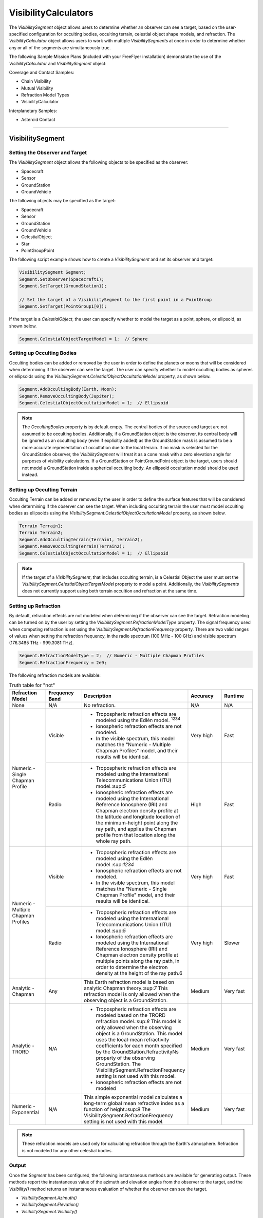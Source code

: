 #########################
VisibilityCalculators
#########################

The `VisibilitySegment` object allows users to determine whether an observer can see a target, based on the user-specified
configuration for occulting bodies, occulting terrain, celestial object shape models, and refraction.
The `VisibilityCalculator` object allows users to work with multiple `VisibilitySegments` at once in order to determine
whether any or all of the segments are simultaneously true.

The following Sample Mission Plans (included with your FreeFlyer installation) demonstrate the use of the
`VisibilityCalculator` and `VisibilitySegment` object:

Coverage and Contact Samples:

* Chain Visibility
* Mutual Visibility
* Refraction Model Types
* VisibilityCalculator

Interplanetary Samples:

* Asteroid Contact

----

***********************
VisibilitySegment
***********************

Setting the Observer and Target
==================================
The `VisibilitySegment` object allows the following objects to be specified as the
observer:

* Spacecraft
* Sensor
* GroundStation
* GroundVehicle


The following objects may be specified as the target:

* Spacecraft
* Sensor
* GroundStation
* GroundVehicle
* CelestialObject
* Star
* PointGroupPoint


The following script example shows how to create a `VisibilitySegment` and set its observer and target:

.. code-block:: c++

    VisibilitySegment Segment;
    Segment.SetObserver(Spacecraft1);
    Segment.SetTarget(GroundStation1);

    // Set the target of a VisibilitySegment to the first point in a PointGroup
    Segment.SetTarget(PointGroup1[0]);


If the target is a `CelestialObject`, the user can specify whether to model the target as a point, sphere, or ellipsoid,
as shown below.

.. code-block:: c++

    Segment.CelestialObjectTargetModel = 1;  // Sphere


Setting up Occulting Bodies
===============================
Occulting bodies can be added or removed by the user in order to define the planets or moons that will be considered
when determining if the observer can see the target. The user can specify whether to model occulting bodies as spheres
or ellipsoids using the `VisibilitySegment.CelestialObjectOccultationModel` property, as shown below.

.. code-block:: c++

    Segment.AddOccultingBody(Earth, Moon);
    Segment.RemoveOccultingBody(Jupiter);
    Segment.CelestialObjectOccultationModel = 1;  // Ellipsoid


.. note::

    The `OccultingBodies` property is by default empty. The central bodies of the source and target are not assumed to
    be occulting bodies. Additionally, if a GroundStation object is the observer, its central body will be ignored as an
    occulting body (even if explicitly added) as the GroundStation mask is assumed to be a more accurate representation of
    occultation due to the local terrain. If no mask is selected for the GroundStation observer, the `VisibilitySegment` will
    treat it as a cone mask with a zero elevation angle for purposes of visibility calculations. If a GroundStation or
    PointGroundPoint object is the target, users should not model a GroundStation inside a spherical occulting body. An
    ellipsoid occultation model should be used instead.

Setting up Occulting Terrain
===============================
Occulting Terrain can be added or removed by the user in order to define the surface features that will be considered
when determining if the observer can see the target. When including occulting terrain the user must model occulting
bodies as ellipsoids using the `VisibilitySegment.CelestialObjectOccultationModel` property, as shown below.


.. code-block:: c++

    Terrain Terrain1;
    Terrain Terrain2;
    Segment.AddOccultingTerrain(Terrain1, Terrain2);
    Segment.RemoveOccultingTerrain(Terrain2);
    Segment.CelestialObjectOccultationModel = 1;  // Ellipsoid

.. note::

    If the target of a `VisibilitySegment`, that includes occulting terrain, is a Celestial Object the user must set the
    `VisibilitySegment.CelestialObjectTargetModel` property to model a point. Additionally, the `VisibilitySegments`
    does not currently support using both terrain occultion and refraction at the same time.

Setting up Refraction
============================
By default, refraction effects are not modeled when determining if the observer can see the target. Refraction modeling
can be turned on by the user by setting the `VisibilitySegment.RefractionModelType` property. The signal frequency used
when computing refraction is set using the `VisibilitySegment.RefractionFrequency` property. There are two valid
ranges of values when setting the refraction frequency, in the radio spectrum (100 MHz - 100 GHz) and visible spectrum
(176.3485 THz - 999.3081 THz).


.. code-block:: c++

    Segment.RefractionModelType = 2;  // Numeric - Multiple Chapman Profiles
    Segment.RefractionFrequency = 2e9;


The following refraction models are available:

.. table:: Truth table for "not"
    :widths: 20 20 20 20 20

    +-------------------------------------+----------------+-------------------------------------------------------------------+-----------+-----------+
    | Refraction Model                    | Frequency Band | Description                                                       | Accuracy  | Runtime   |
    +=====================================+================+===================================================================+===========+===========+
    | None                                | N/A            | No refraction.                                                    | N/A       | N/A       |
    +-------------------------------------+----------------+-------------------------------------------------------------------+-----------+-----------+
    | Numeric - Single Chapman Profile    | Visible        | * Tropospheric refraction effects are modeled using               | Very high | Fast      |
    |                                     |                |   the Edlén model. :sup:`1234`                                    |           |           |
    |                                     |                | * Ionospheric refraction effects are not modeled.                 |           |           |
    |                                     |                | * In the visible spectrum, this model matches the                 |           |           |
    |                                     |                |   "Numeric - Multiple Chapman Profiles" model,                    |           |           |
    |                                     |                |   and their results will be identical.                            |           |           |
    |                                     +----------------+-------------------------------------------------------------------+-----------+-----------+
    |                                     | Radio          | * Tropospheric refraction effects are modeled using the           | High      | Fast      |
    |                                     |                |   International Telecommunications Union (ITU) model.:sup:`5`     |           |           |
    |                                     |                | * Ionospheric refraction effects are modeled using the            |           |           |
    |                                     |                |   International Reference Ionosphere (IRI) and Chapman            |           |           |
    |                                     |                |   electron density profile at the latitude and longitude          |           |           |
    |                                     |                |   location of the minimum-height point along the ray path,        |           |           |
    |                                     |                |   and applies the Chapman profile from that location along        |           |           |
    |                                     |                |   the whole ray path.                                             |           |           |
    +-------------------------------------+----------------+-------------------------------------------------------------------+-----------+-----------+
    | Numeric - Multiple Chapman Profiles | Visible        | * Tropospheric refraction effects are modeled using               | Very high | Fast      |
    |                                     |                |   the Edlén model.:sup:`1234`                                     |           |           |
    |                                     |                | * Ionospheric refraction effects are not modeled.                 |           |           |
    |                                     |                | * In the visible spectrum, this model matches the                 |           |           |
    |                                     |                |   "Numeric - Single Chapman Profile" model, and                   |           |           |
    |                                     |                |   their results will be identical.                                |           |           |
    |                                     +----------------+-------------------------------------------------------------------+-----------+-----------+
    |                                     | Radio          | * Tropospheric refraction effects are modeled using               | Very high | Slower    |
    |                                     |                |   the International Telecommunications Union (ITU) model.:sup:`5` |           |           |
    |                                     |                | * Ionospheric refraction effects are modeled using the            |           |           |
    |                                     |                |   International Reference Ionosphere (IRI) and Chapman            |           |           |
    |                                     |                |   electron density profile at multiple points along the           |           |           |
    |                                     |                |   ray path, in order to determine the electron density            |           |           |
    |                                     |                |   at the height of the ray path.6                                 |           |           |
    +-------------------------------------+----------------+-------------------------------------------------------------------+-----------+-----------+
    | Analytic - Chapman                  | Any            | This Earth refraction model is based on analytic                  | Medium    | Very fast |
    |                                     |                | Chapman theory.:sup:`7` This refraction model is only             |           |           |
    |                                     |                | allowed when the observing object is a GroundStation.             |           |           |
    +-------------------------------------+----------------+-------------------------------------------------------------------+-----------+-----------+
    | Analytic - TRORD                    | N/A            | * Tropospheric refraction effects are modeled                     | Medium    | Very fast |
    |                                     |                |   based on the TRORD refraction model.:sup:`8`                    |           |           |
    |                                     |                |   This model is only allowed when the observing object            |           |           |
    |                                     |                |   is a GroundStation. This model uses the local-mean              |           |           |
    |                                     |                |   refractivity coefficients for each month specified by           |           |           |
    |                                     |                |   the GroundStation.RefractivityNs property of the observing      |           |           |
    |                                     |                |   GroundStation. The VisibilitySegment.RefractionFrequency        |           |           |
    |                                     |                |   setting is not used with this model.                            |           |           |
    |                                     |                | * Ionospheric refraction effects are not modeled                  |           |           |
    +-------------------------------------+----------------+-------------------------------------------------------------------+-----------+-----------+
    | Numeric - Exponential               | N/A            | This simple exponential model calculates a long-term              | Medium    | Very fast |
    |                                     |                | global mean refractive index as a function of height.:sup:`9`     |           |           |
    |                                     |                | The VisibilitySegment.RefractionFrequency setting is not          |           |           |
    |                                     |                | used with this model.                                             |           |           |
    +-------------------------------------+----------------+-------------------------------------------------------------------+-----------+-----------+


.. note::

    These refraction models are used only for calculating refraction through the Earth's atmosphere. Refraction is not
    modeled for any other celestial bodies.


Output
==============
Once the `Segment` has been configured, the following instantaneous methods are available for generating output. These
methods report the instantaneous value of the azimuth and elevation angles from the observer to the target, and the
`Visibility()` method returns an instantaneous evaluation of whether the observer can see the target.

* `VisibilitySegment.Azimuth()`
* `VisibilitySegment.Elevation()`
* `VisibilitySegment.Visibility()`



The following interval methods are also available. These methods return the exact times of the visibility events.

* `VisibilitySegment.ElevationTimes()` - Calculates the exact times for start of visibility, end of visibility, and
  maximum elevation
* `VisibilitySegment.VisibilityTimes()` - Calculates the exact times for start of visibility and end of visibility


.. code-block:: c++

    While (Spacecraft1.ElapsedTime < TIMESPAN(1 days));
        Report Spacecraft1.EpochText, Segment.Visibility(Spacecraft1.Epoch);
        Step Spacecraft1;
    End;


.. note::

    As of FreeFlyer 7.3, the default timing precision mode is nanosecond precision mode. For older Mission
    Plans that have not yet been converted from millisecond precision mode, the syntax for working with times is
    different. See the timing precision mode page for more information.

***********************
VisibilityCalculator
***********************
A `VisibilityCalculator` object can be used to create and manage multiple `VisibilitySegments` when you want to evaluate
whether all or any of a set of Segments are simultaneously true. For example, you may wish to know whether any Sensor
on a Spacecraft can see a particular GroundStation. In that case, you can create a separate Segment for each Sensor,
where the Sensor is the observer and the GroundStation is the target. Another example would be calculating a "chain" of
contact. You may wish to know the times when a GroundStation can see a Spacecraft in a low-Earth orbit and that
Spacecraft can also see another Spacecraft in a geosynchronous orbit. In that case, you can create a Segment for each
leg of communication and instruct the `VisibilityCalculator` to compute the times when all the Segments are complete.


Setting up the Calculator
================================
The "any" or "all" requirement can be set using the `VisibilityCalculator.VisibilityRequirement` property.


.. code-block:: c++

    VisibilityCalculator Calculator;
    Calculator.VisibilityRequirement = 0;  // All


Segments can be created and added to a `VisibilityCalculator` using the `AddSegment()` method as shown below. You can
optionally specify a label for the Segment.


.. code-block:: c++

    Calculator.AddSegment("sc-to-gs");


Once a `VisibilitySegment` has been added to a `VisibilityCalculator`, you can access the `VisibilitySegment` and configure it
as shown below. Additional configuration options for the `VisibilitySegment` are described above.


.. code-block:: c++

    Report Calculator.Segments.Count;
    Report Calculator.Segments[0].Label;
    Calculator.Segments[0].SetObserver(Spacecraft1);
    Calculator.Segments[0].SetTarget(GroundStation1);



Individual `VisibilitySegments` can also be included or excluded from the `VisibilityCalculator` by setting the
`VisibilitySegment.Active` property.

.. code-block:: c++

    Calculator.Segments[0].Active = 1;  // Active (default)


`VisibilitySegments` can be removed from a `VisibilityCalculator` using the `RemoveSegment()` method. You can also
`RemoveAllSegments()` or `ResetConfiguration()` for a `VisibilityCalculator`.


Output
============
Once the `VisibilityCalculator` and all its `VisibilitySegments` have been configured, the following methods are available
for generating output. See above for a description of the output methods available for each individual
`VisibilitySegment`.

* `VisibilityCalculator.Visibility()` - Instantaneous evaluation of visibility across all active Segments
* `VisibilityCalculator.VisibilityTimes()` - Interval method evaluation of visibility across all active Segments

.. code-block:: c++

    While (Spacecraft1.ElapsedTime < TIMESPAN(1 days));
          // Report whether all segments are complete
          Report Spacecraft1.EpochText, Calculator.Visibility(Spacecraft1.Epoch);
          // Report whether each segment is complete
          For i = 0 to Calculator.Segments.Count-1;
                Report Spacecraft1.EpochText, Calculator.Segments[i].Label, Calculator.Segments[i].Visibility(Spacecraft1.Epoch);
          End;
          Step Spacecraft1;
    End;


A `VisibilityTimes` usage example can be found on the Interval Methods page.

**************
See Also
**************

* VisibilityCalculator Properties and Methods
* VisibilitySegment Properties and Methods
* Interval Methods
* Contact Method Summary
* The Spacecraft Object
* Sensors
* GroundStations
* GroundVehicle
* CelestialObjects
* Stars

References
================

#. "The refractive index of air," B. Edlén, Metrologia 2, 71-80 (1966)
#. "An updated Edlén equation for the refractive index of air," K.P. Birch and M.J. Downs, Metrologia 30, 155-162 (1993)
#. "Correction to the updated Edlén equation for the refractive index of air," K.P. Birch and M.J. Downs, Metrologia
   31, 315-316 (1994)
#. NIST Engineering Metrology Toolbox at http://emtoolbox.nist.gov/Wavelength/Documentation.asp
#. "Recommendation ITU-R P.453-10 (02.12), The radio refractive index: its formula and refractivity data", Section 1,
   February 2012
#. "The Theory of Scintillation with Applications in Remote Sensing", Charles L. Rino, January 2011
#. "Goddard Trajectory Determination System (GTDS) Mathematical Theory", Section 7, July 1989
#. "Software Requirements Specification for Tracking and Orbit Determination (TRORD) CPCI 202 of the Command and
   Control Segment Math Appendix", September 1992
#. "Recommendation ITU-R P.453-10 (02.12), The radio refractive index: its formula and refractivity data", Section 2,
   Equation 8, February 2012

